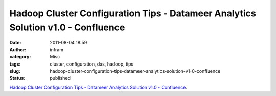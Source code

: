 Hadoop Cluster Configuration Tips - Datameer Analytics Solution v1.0 - Confluence
#################################################################################
:date: 2011-08-04 18:59
:author: infram
:category: Misc
:tags: cluster, configuration, das, hadoop, tips
:slug: hadoop-cluster-configuration-tips-datameer-analytics-solution-v1-0-confluence
:status: published

`Hadoop Cluster Configuration Tips - Datameer Analytics Solution v1.0 -
Confluence <http://wiki.datameer.com/display/DAS1/Hadoop+Cluster+Configuration+Tips>`__.
